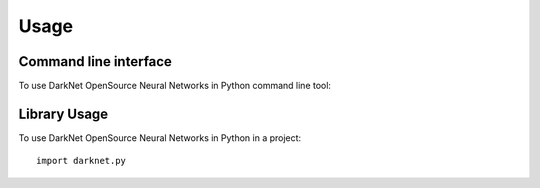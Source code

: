 =====
Usage
=====
Command line interface
----------------------
To use DarkNet OpenSource Neural Networks in Python command line tool:

.. click:: darknet.py.cli:py
  :prog: darknet py
  :show-nested:

Library Usage
-------------
To use DarkNet OpenSource Neural Networks in Python in a project::

    import darknet.py